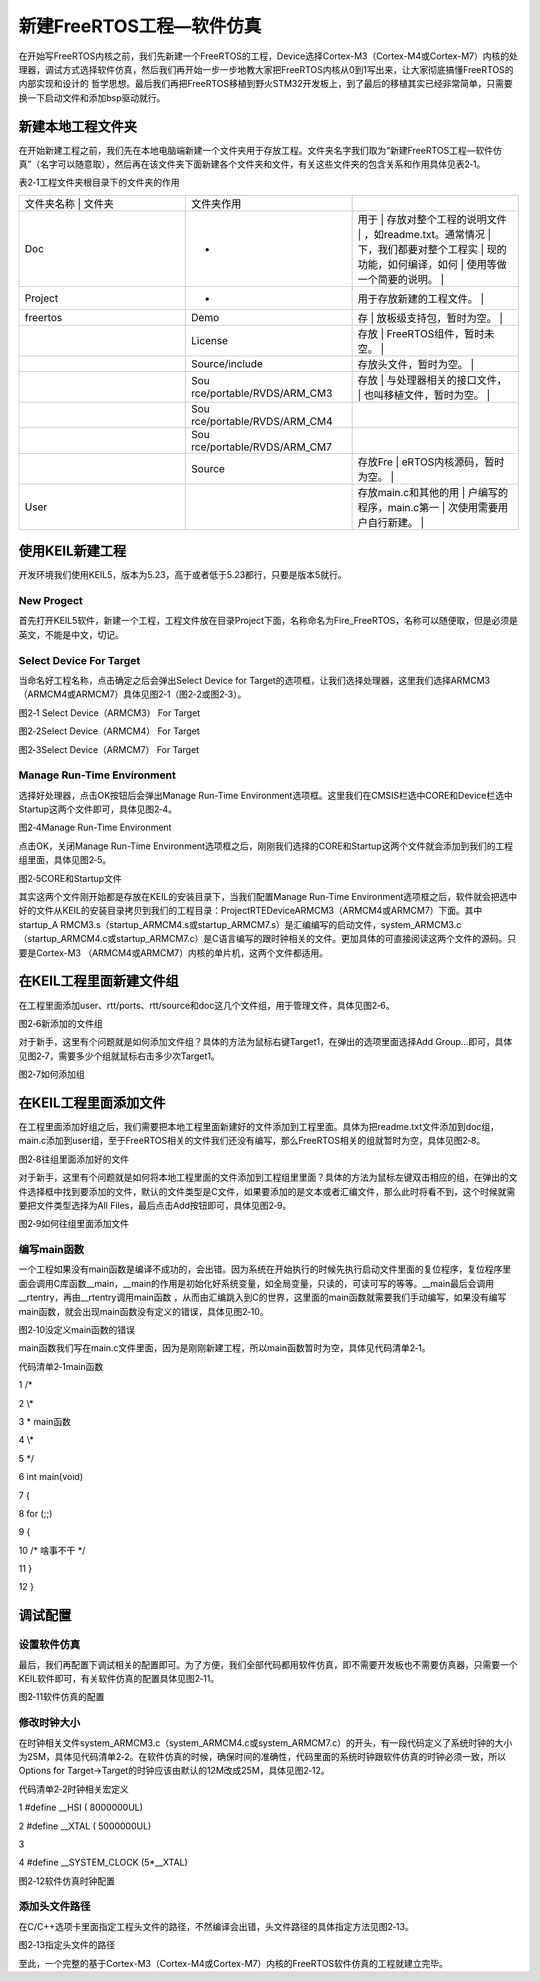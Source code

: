 .. vim: syntax=rst

新建FreeRTOS工程—软件仿真
-----------------

在开始写FreeRTOS内核之前，我们先新建一个FreeRTOS的工程，Device选择Cortex-M3（Cortex-M4或Cortex-M7）内核的处理器，调试方式选择软件仿真，然后我们再开始一步一步地教大家把FreeRTOS内核从0到1写出来，让大家彻底搞懂FreeRTOS的内部实现和设计的
哲学思想。最后我们再把FreeRTOS移植到野火STM32开发板上，到了最后的移植其实已经非常简单，只需要换一下启动文件和添加bsp驱动就行。

新建本地工程文件夹
~~~~~~~~~

在开始新建工程之前，我们先在本地电脑端新建一个文件夹用于存放工程。文件夹名字我们取为“新建FreeRTOS工程—软件仿真”（名字可以随意取），然后再在该文件夹下面新建各个文件夹和文件，有关这些文件夹的包含关系和作用具体见表2‑1。

表2‑1工程文件夹根目录下的文件夹的作用

.. list-table::
   :widths: 33 33 33
   :header-rows: 0


   * - 文件夹名称 | 文件夹
     - | 文件夹作用
     - |

   * - Doc
     - -
     - 用于                      | 存放对整个工程的说明文件  | ，如readme.txt。通常情况  | 下，我们都要对整个工程实  | 现的功能，如何编译，如何  | 使用等做一个简要的说明。  |

   * - Project
     - -
     - 用于存放新建的工程文件。  |

   * - freertos
     - Demo
     - 存                        | 放板级支持包，暂时为空。  |

   * -
     - License
     - 存放                      | FreeRTOS组件，暂时未空。  |

   * -
     - Source/include
     - 存放头文件，暂时为空。    |

   * -
     - Sou rce/portable/RVDS/ARM_CM3
     - 存放                      | 与处理器相关的接口文件，  | 也叫移植文件，暂时为空。  |

   * -
     - Sou rce/portable/RVDS/ARM_CM4
     -

   * -
     - Sou rce/portable/RVDS/ARM_CM7
     -

   * -
     - Source
     - 存放Fre                   | eRTOS内核源码，暂时为空。 |

   * - User
     -
     - 存放main.c和其他的用      | 户编写的程序，main.c第一  | 次使用需要用户自行新建。  |


使用KEIL新建工程
~~~~~~~~~~

开发环境我们使用KEIL5，版本为5.23，高于或者低于5.23都行，只要是版本5就行。

New Progect
^^^^^^^^^^^

首先打开KEIL5软件，新建一个工程，工程文件放在目录Project下面，名称命名为Fire_FreeRTOS，名称可以随便取，但是必须是英文，不能是中文，切记。

Select Device For Target
^^^^^^^^^^^^^^^^^^^^^^^^

当命名好工程名称，点击确定之后会弹出Select Device for Target的选项框，让我们选择处理器，这里我们选择ARMCM3（ARMCM4或ARMCM7）具体见图2‑1（图2‑2或图2‑3）。

|creati002|

图2‑1 Select Device（ARMCM3） For Target

|creati003|

图2‑2Select Device（ARMCM4） For Target

|creati004|

图2‑3Select Device（ARMCM7） For Target

Manage Run-Time Environment
^^^^^^^^^^^^^^^^^^^^^^^^^^^

选择好处理器，点击OK按钮后会弹出Manage Run-Time Environment选项框。这里我们在CMSIS栏选中CORE和Device栏选中Startup这两个文件即可，具体见图2‑4。

|creati005|

图2‑4Manage Run-Time Environment

点击OK，关闭Manage Run-Time Environment选项框之后，刚刚我们选择的CORE和Startup这两个文件就会添加到我们的工程组里面，具体见图2‑5。

|creati006|

图2‑5CORE和Startup文件

其实这两个文件刚开始都是存放在KEIL的安装目录下，当我们配置Manage Run-Time Environment选项框之后，软件就会把选中好的文件从KEIL的安装目录拷贝到我们的工程目录：Project\RTE\Device\ARMCM3（ARMCM4或ARMCM7）下面。其中startup_A
RMCM3.s（startup_ARMCM4.s或startup_ARMCM7.s）是汇编编写的启动文件，system_ARMCM3.c（startup_ARMCM4.c或startup_ARMCM7.c）是C语言编写的跟时钟相关的文件。更加具体的可直接阅读这两个文件的源码。只要是Cortex-M3
（ARMCM4或ARMCM7）内核的单片机，这两个文件都适用。

在KEIL工程里面新建文件组
~~~~~~~~~~~~~~

在工程里面添加user、rtt/ports、rtt/source和doc这几个文件组，用于管理文件，具体见图2‑6。

|creati007|

图2‑6新添加的文件组

对于新手，这里有个问题就是如何添加文件组？具体的方法为鼠标右键Target1，在弹出的选项里面选择Add Group…即可，具体见图2‑7，需要多少个组就鼠标右击多少次Target1。

|creati008|

图2‑7如何添加组

在KEIL工程里面添加文件
~~~~~~~~~~~~~

在工程里面添加好组之后，我们需要把本地工程里面新建好的文件添加到工程里面。具体为把readme.txt文件添加到doc组，main.c添加到user组，至于FreeRTOS相关的文件我们还没有编写，那么FreeRTOS相关的组就暂时为空，具体见图2‑8。

|creati009|

图2‑8往组里面添加好的文件

对于新手，这里有个问题就是如何将本地工程里面的文件添加到工程组里里面？具体的方法为鼠标左键双击相应的组，在弹出的文件选择框中找到要添加的文件，默认的文件类型是C文件，如果要添加的是文本或者汇编文件，那么此时将看不到，这个时候就需要把文件类型选择为All
Files，最后点击Add按钮即可，具体见图2‑9。

|creati010|

图2‑9如何往组里面添加文件

编写main函数
^^^^^^^^

一个工程如果没有main函数是编译不成功的，会出错。因为系统在开始执行的时候先执行启动文件里面的复位程序，复位程序里面会调用C库函数__main，__main的作用是初始化好系统变量，如全局变量，只读的，可读可写的等等。__main最后会调用__rtentry，再由__rtentry调用main函数
，从而由汇编跳入到C的世界，这里面的main函数就需要我们手动编写，如果没有编写main函数，就会出现main函数没有定义的错误，具体见图2‑10。

|creati011|

图2‑10没定义main函数的错误

main函数我们写在main.c文件里面，因为是刚刚新建工程，所以main函数暂时为空，具体见代码清单2‑1。

代码清单2‑1main函数

1 /\*

2 \\*

3 \* main函数

4 \\*

5 \*/

6 int main(void)

7 {

8 for (;;)

9 {

10 /\* 啥事不干 \*/

11 }

12 }

调试配置
~~~~

设置软件仿真
^^^^^^

最后，我们再配置下调试相关的配置即可。为了方便，我们全部代码都用软件仿真，即不需要开发板也不需要仿真器，只需要一个KEIL软件即可，有关软件仿真的配置具体见图2‑11。

|creati012|

图2‑11软件仿真的配置

修改时钟大小
^^^^^^

在时钟相关文件system_ARMCM3.c（system_ARMCM4.c或system_ARMCM7.c）的开头，有一段代码定义了系统时钟的大小为25M，具体见代码清单2‑2。在软件仿真的时候，确保时间的准确性，代码里面的系统时钟跟软件仿真的时钟必须一致，所以Options for
Target->Target的时钟应该由默认的12M改成25M，具体见图2‑12。

代码清单2‑2时钟相关宏定义

1 #define \__HSI ( 8000000UL)

2 #define \__XTAL ( 5000000UL)

3

4 #define \__SYSTEM_CLOCK (5*__XTAL)

|creati013|

图2‑12软件仿真时钟配置

添加头文件路径
^^^^^^^

在C/C++选项卡里面指定工程头文件的路径，不然编译会出错，头文件路径的具体指定方法见图2‑13。

|creati014|

图2‑13指定头文件的路径

至此，一个完整的基于Cortex-M3（Cortex-M4或Cortex-M7）内核的FreeRTOS软件仿真的工程就建立完毕。

.. |creati002| image:: media\creati002.png
   :width: 3.56944in
   :height: 2.70022in
.. |creati003| image:: media\creati003.png
   :width: 3.51389in
   :height: 2.62444in
.. |creati004| image:: media\creati004.png
   :width: 3.64583in
   :height: 2.74492in
.. |creati005| image:: media\creati005.png
   :width: 3.57639in
   :height: 2.82072in
.. |creati006| image:: media\creati006.png
   :width: 3.1871in
   :height: 1.34358in
.. |creati007| image:: media\creati007.png
   :width: 2.64935in
   :height: 1.7574in
.. |creati008| image:: media\creati008.png
   :width: 3.89535in
   :height: 2.35387in
.. |creati009| image:: media\creati009.png
   :width: 3.07143in
   :height: 2.17485in
.. |creati010| image:: media\creati010.png
   :width: 4.39509in
   :height: 2.01899in
.. |creati011| image:: media\creati011.png
   :width: 4.6135in
   :height: 1.29594in
.. |creati012| image:: media\creati012.png
   :width: 3.14583in
   :height: 2.32699in
.. |creati013| image:: media\creati013.png
   :width: 2.97222in
   :height: 2.19857in
.. |creati014| image:: media\creati014.png
   :width: 3.56493in
   :height: 4.36251in
